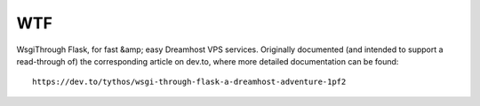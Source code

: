 WTF
===

WsgiThrough Flask, for fast &amp; easy Dreamhost VPS services. Originally
documented (and intended to support a read-through of) the corresponding
article on dev.to, where more detailed documentation can be found::

  https://dev.to/tythos/wsgi-through-flask-a-dreamhost-adventure-1pf2
